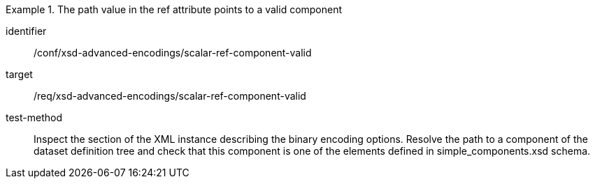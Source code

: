 [abstract_test]
.The path value in the ref attribute points to a valid component
====
[%metadata]
identifier:: /conf/xsd-advanced-encodings/scalar-ref-component-valid

target:: /req/xsd-advanced-encodings/scalar-ref-component-valid

test-method:: 
Inspect the section of the XML instance describing the binary encoding options. Resolve the path to a component of the dataset definition tree and check that this component is one of the elements defined in simple_components.xsd schema.
====
